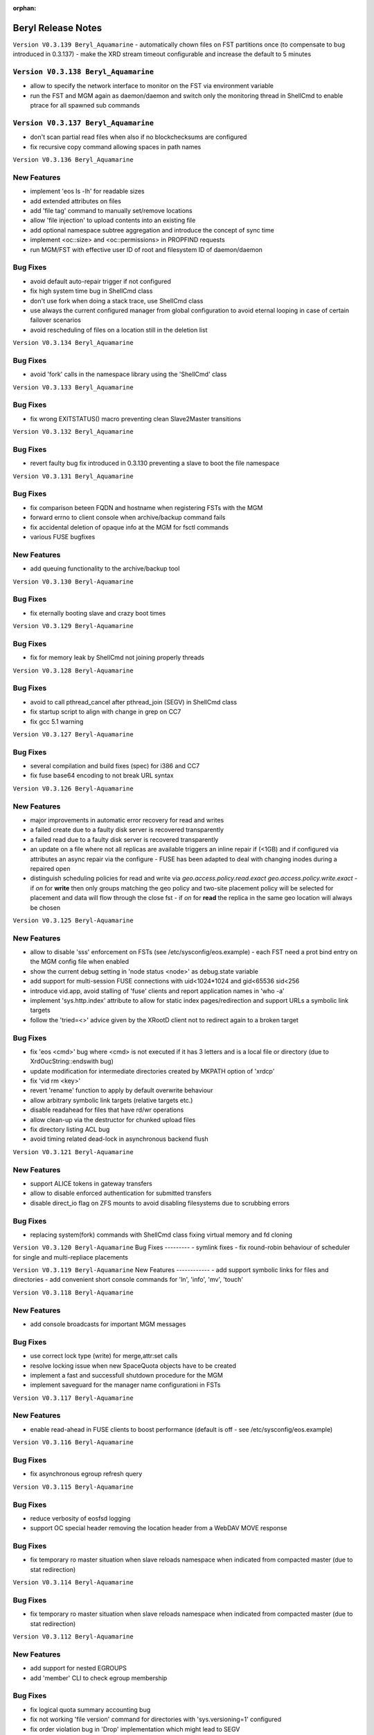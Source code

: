 :orphan:

.. highlight:: rst

.. index::
   single: Beryl(-Aquamarine)-Release

Beryl Release Notes
===================
``Version V0.3.139 Beryl_Aquamarine``
- automatically chown files on FST partitions once (to compensate to bug introduced in 0.3.137)
- make the XRD stream timeout configurable and increase the default to 5 minutes

``Version V0.3.138 Beryl_Aquamarine``
------------
- allow to specify the network interface to monitor on the FST via environment variable
- run the FST and MGM again as daemon/daemon and switch only the monitoring thread in ShellCmd to enable ptrace for all spawned sub commands

``Version V0.3.137 Beryl_Aquamarine``
------------
- don't scan partial read files when also if no blockchecksums are configured
- fix recursive copy command allowing spaces in path names

``Version V0.3.136 Beryl_Aquamarine``

New Features
------------
- implement 'eos ls -lh' for readable sizes
- add extended attributes on files
- add 'file tag' command to manually set/remove locations
- allow 'file injection' to upload contents into an existing file
- add optional namespace subtree aggregation and introduce the concept of sync time
- implement <oc::size> and <oc::permissions> in PROPFIND requests
- run MGM/FST with effective user ID of root and filesystem ID of daemon/daemon


Bug Fixes
---------
- avoid default auto-repair trigger if not configured
- fix high system time bug in ShellCmd class 
- don't use fork when doing a stack trace, use ShellCmd class
- use always the current configured manager from global configuration to avoid eternal looping in case of certain failover scenarios
- avoid rescheduling of files on a location still in the deletion list

``Version V0.3.134 Beryl_Aquamarine``

Bug Fixes
---------
- avoid 'fork' calls in the namespace library using the 'ShellCmd' class

``Version V0.3.133 Beryl_Aquamarine``

Bug Fixes
---------
- fix wrong EXITSTATUS() macro preventing clean Slave2Master transitions

``Version V0.3.132 Beryl_Aquamarine``

Bug Fixes
---------
- revert faulty bug fix introduced in 0.3.130 preventing a slave to boot the file namespace

``Version V0.3.131 Beryl_Aquamarine``

Bug Fixes
---------
- fix comparison beteen FQDN and hostname when registering FSTs with the MGM
- forward errno to client console when archive/backup command fails
- fix accidental deletion of opaque info at the MGM for fsctl commands
- various FUSE bugfixes

New Features
------------
- add queuing functionality to the archive/backup tool

``Version V0.3.130 Beryl-Aquamarine``

Bug Fixes
---------
- fix eternally booting slave and crazy boot times

``Version V0.3.129 Beryl-Aquamarine``

Bug Fixes
---------
- fix for memory leak by ShellCmd not joining properly threads

``Version V0.3.128 Beryl-Aquamarine``

Bug Fixes
---------
- avoid to call pthread_cancel after pthread_join (SEGV) in ShellCmd class
- fix startup script to align with change in grep on CC7
- fix gcc 5.1 warning

``Version V0.3.127 Beryl-Aquamarine``

Bug Fixes
---------
- several compilation and build fixes (spec) for i386 and CC7
- fix fuse base64 encoding to not break URL syntax

``Version V0.3.126 Beryl-Aquamarine``

New Features
------------
- major improvements in automatic error recovery for read and writes
- a failed create due to a faulty disk server is recovered transparently
- a failed read due to a faulty disk server is recovered transparently
- an update on a file where not all replicas are available triggers an inline repair if (<1GB) and if configured via attributes an async repair via the configure - FUSE has been adapted to deal with changing inodes during a repaired open
- distinguish scheduling policies for read and write via `geo.access.policy.read.exact` `geo.access.policy.write.exact` - if `on` for **write** then only groups matching the geo policy and two-site placement policy will be selected for placement and data will flow through the close fst - if `on` for **read** the replica in the same geo location will always be chosen

``Version V0.3.125 Beryl-Aquamarine``

New Features
------------
- allow to disable 'sss' enforcement on FSTs (see /etc/sysconfig/eos.example) - each FST need a prot bind entry on the MGM config file when enabled
- show the current debug setting in 'node status <node>' as debug.state variable
- add support for multi-session FUSE connections with uid<1024*1024 and gid<65536 sid<256
- introduce vid.app, avoid stalling of 'fuse' clients and report application names in 'who -a'
- implement 'sys.http.index' attribute to allow for static index pages/redirection and support URLs a symbolic link targets
- follow the 'tried=<>' advice given by the XRootD client not to redirect again to a broken target

Bug Fixes
---------
- fix 'eos <cmd>' bug where <cmd> is not executed if it has 3 letters and is a local file or directory (due to XrdOucString::endswith bug)
- update modification for intermediate directories created by MKPATH option of 'xrdcp'
- fix 'vid rm <key>'
- revert 'rename' function to apply by default overwrite behaviour
- allow arbitrary symbolic link targets (relative targets etc.)
- disable readahead for files that have rd/wr operations
- allow clean-up via the destructor for chunked upload files
- fix directory listing ACL bug
- avoid timing related dead-lock in asynchronous backend flush

``Version V0.3.121 Beryl-Aquamarine``

New Features
------------
- support ALICE tokens in gateway transfers
- allow to disable enforced authentication for submitted transfers
- disable direct_io flag on ZFS mounts to avoid disabling filesystems due to scrubbing errors

Bug Fixes
---------
- replacing system(fork) commands with ShellCmd class fixing virtual memory and fd cloning

``Version V0.3.120 Beryl-Aquamarine``
Bug Fixes
---------
- symlink fixes
- fix round-robin behaviour of scheduler for single and multi-repliace placements

``Version V0.3.119 Beryl-Aquamarine``
New Features
------------
- add support symbolic links for files and directories
- add convenient short console commands for 'ln', 'info', 'mv', 'touch'

``Version V0.3.118 Beryl-Aquamarine``

New Features
------------
- add console broadcasts for important MGM messages

Bug Fixes
---------

- use correct lock type (write) for merge,attr:set calls
- resolve locking issue when new SpaceQuota objects have to be created
- implement a fast and successfull shutdown procedure for the MGM
- implement saveguard for the manager name configurationi in FSTs

``Version V0.3.117 Beryl-Aquamarine``

New Features
------------
- enable read-ahead in FUSE clients to boost performance (default is off - see /etc/sysconfig/eos.example)


``Version V0.3.116 Beryl-Aquamarine``

Bug Fixes
---------
- fix asynchronous egroup refresh query

``Version V0.3.115 Beryl-Aquamarine``

Bug Fixes
---------
- reduce verbosity of eosfsd logging
- support OC special header removing the location header from a WebDAV MOVE response

Bug Fixes
---------
- fix temporary ro master situation when slave reloads namespace when indicated from compacted master (due to stat redirection)

``Version V0.3.114 Beryl-Aquamarine``

Bug Fixes
---------
- fix temporary ro master situation when slave reloads namespace when indicated from compacted master (due to stat redirection)

``Version V0.3.112 Beryl-Aquamarine``

New Features
------------

- add support for nested EGROUPS
- add 'member' CLI to check egroup membership

Bug Fixes
---------
- fix logical quota summary accounting bug
- fix not working 'file version' command for directories with 'sys.versioning=1' configured
- fix order violation bug in 'Drop' implementation which might lead to SEGV

``Version V0.3.111 Beryl-Aquamarine``

Bug Fixes
---------
- redirect "file versions' to the master

``Version V0.3.110 Beryl-Aquamarine``

Bug Fixes
---------
- fix copy constructor of ContainerMD impacting slave following (hiding directory contents on slave)
- fix temp std::string assignment bugs reported by valgrind

``Version V0.3.109 Beryl-Aquamarine``

Bug Fixes
---------
- fix timed read/write locks to use absolute times

``Version V0.3.108 Beryl-Aquamarine``

Bug Fixes
---------
- update Drain/Balancer configuration atleast every minute to allow following master/slave failover and slot reconfiguration

New Features
------------
- support for OC-Checksum field in GET/PUT requests

``Version V0.3.107 Beryl-Aquamarine``

New Features
------------
- support for secondary group evaluation in ACLs (enable secondary groups via /etc/sysonfig/eos:export EOS_SECONDARY_GROUPS=1

``Version V0.3.106 Beryl-Aquamarine``

Bug Fixes
---------
- update MIME types to reflect most recent mappings for office types

``Version V0.3.104 Beryl-Aquamarine``

Bug Fixes
---------
- fix custom namespace parsing for PROPPATCH requests
- allow 'eos cp' to copy files/dirs with $
- fix missing unlock of quota mutex in error return path
- fix mutex inversion in STATLS function

``Version V0.3.102 Beryl-Aquamarine``

Bug Fixes
---------
- fix 'attr' get' function if no attribute links are used
- use '_attr_ls' consistently instead of directy namespace map (to enable links everywhere)
- fix PROPPATCH response to be 'multi-status' 207

``Version V0.3.101 Beryl-Aquamarine``

Bug Fixes
---------
- avoid negative sleep times in scrub loops induced by very slow disks
- apply ANDROID patch for chunked uploads only if 'cbox-chunked-android-issue-900' special header has been added by NGINX proxy
- make MIME type detection case-insensitive

``Version V0.3.100 Beryl-Aquamarine``

New Features
------------
- add online compaction for directories selectable via 'ns compact' (see help)
- support for symbolic attributes 'attr link', 'attr unlink', 'attr fold' to reduce directory memory footprint

Bug Fixes
---------
- fix bug leading to wrong dual master detection after online compaction was running on the master

``Version V0.3.99 Beryl-Aquamarine``

New Features
------------
- allow 'sys.owner.auth=*' to have sticky uid/gids for such directories
- new FST proxy redirection to send file IO through a proxy frontend
- recursive 'rm -r' protection in fuse
- add MIME type suffix detection

Bug Fixes
---------
- remove PrivGuards from Transfer cmds enabling krb5/x509 delegation
- fix HTTP return codes for Put and Range Requests

``Version V0.3.97 Beryl-Aquamarine``

New Features
------------
- forbid 'rm -r' & 'rm -rf' on a predefined tree deepness

Bug Fixes
---------
- various fixes in archive daemon
- improve speed of HTTP HEAD requests with trailing /
- store proxy and client identity properly in VID structure

``Version V0.3.96 Beryl-Aquamarine``

Bug Fixes
---------
- fix -1 bug in 'chown'

New Features
------------
- add dummy responses for LOCK,UNLOCK,PROPPATCH enabling OSX & Windows WebDAV clients
- allow to modifiy only group ownership in chown

``Version V0.3.95 Beryl-Aquamarine``

Bug Fixes
---------
- balancing: seal '&' in capabilities
- draining: seal '&' in capabilities
- encode all '&' in meta data synchronization
- propagate 'disableChecksum' to all replicas during chunked uploads
- make 'console log' e.g. /var/log/eos/mgm/error.log working again
- fix substantial memory leak in PUT requests on FSTs
- fix 's3' lower-case headers
- disable 'delete-on-close & repair-on-close' for chunked uploads to allow for single chunk retry
- fix '\n' encoding for FUSE listing
- require 'targetsize' in standard HTTP PUT
- fix documentation of attributes for max/minsize in 'attr help'
- fix sealing of empty checksum FMD info
- fix double mapping of propfind requests
- enable re-entrant https mapping as required by HTTPS Webdav gateways
- fix JSON format for fsck reports
- swap HTTP/ROOT share url
- fix return codes for chunked uploads for cases like no quota etc.
- add 'open' serialization for identical file paths to avoid open errors using HTTP protocol
- don't send redirect on FST put's to avoid incomplete files
- fix missing targetsize for standard oc PUTs to avoid acceptance of incomplete files
- fix and use atomic CLOEXEC flag in various places
- add PAM module to NGINX
- fix PUT error handling (will break connection for all errors happening after 100-continue on FST)
- various improvements to backup functionality
- enforce order in chunked uploads
- disable scanning of w-open files
- fix 'geotag' client mapping
- fix 'recycle restore' for overlapping file/directory keys
- advertise MKCOL,PUT in OPTIONS for WebDAV write access
- fix SEGV due to illegal mtime settings for HTTP GETs
- fix copy constructor of Container objects

New Features
------------
- 'find --purge atomic' to clean-up atomic left-over garbage
- allow 'file check fxid:.... | fid:...'
- add 'recycle config --ratio < 0 .. 1.0 >' to set a threadshold based keep ratio in the recycle bin

``Version V0.3.75 Beryl-Aquamarine``

- add support for archive interface to stage-out and migrate a frozen subtree in the namespace to any XRootD enabled archive storage

``Version V0.3.57 Beryl``

New Features
------------
- adding libmicrohttpd build directory
- support threadpool with EPOLL for embedded http server

Bug Fixes
---------
- balancing: was never starting
- scheduler: was skipping scheduling group when one node >95% network-out loaded
- nginx: don't forward PUT payload to MGM
- microhttpd: fix virtual memory leaking due to fragmentation
- http: let HTTP clients see errors on PUT

``Version V0.3.53 Beryl``

New Features
------------
- [webdav] add possibility to exclude directory syncs via 'sys.allow.oc.sync'
- [webdav] add support to do path replacments provdided by two special header flosg CBOX_CLIENT_MAPPING & CBOX_SERVER_MAPPING

``Version V0.3.51 Beryl``

Bug Fixes
---------
- fix gdb stacktrace getting stuck if too much output is produced - stacktrace is stored in /var/eos/md/stacktrace and then reported back into the log
- fix wrong network traffic variable used in the scheduling implementation (used always 0 instead of real traffic)

``Version V0.3.49 Beryl``

Bug Fixes
---------
- rename: allow whitespace names, fix subpath check, fix encofing in HTTP move
- various HTTP/DAV related return code fixes

Consolidation
-------------
- the 'eos' shell by default does not run in 'pipe mode' e.g. no background agent

New Features
------------
- allow FUSE_OPT in /etc/sysconfig/eos e.g. to set a FUSE mount read-only use export FUSE_OPT="ro"
- enable MacOSX build and add packing script for DMG

``Version V0.3.47 Beryl``

Bug Fixes
---------
- bugfixes in HTTP daemon configuration/startup
- many bugfixes for owncloud/atomic/version support
- many bugfixes for mutex order violations
- fix BUG in FUSE making the mount hang easily
- fix BUG in FUSE showing alternating mtimes and showing stale directory listings
- fix BUG in stalling drain/balance
- fix BUG in drain reset
- fix FD leak in Master
- add monitor lock to getpwXXX calls to deal with SSSD dead-lock on SLC6
- disable FMD size/checksum checks for RAIN files

Consolidation
-------------
- FST don't clean-up transactions if their replica is registered in the MGM
- make all HTTP header tags case-insensitive
- HEAD becomes a light-weight operation on large directories
- new unit tests for owncloud/atomic/version support
- improve 'quota ls' performance and bypass uid/gid translations as much as possible
- avoid lock contention in uid/gid translations
- limit the 'gdb' stack trace to maximum 120s to avoid service lock-up in case of a stuck GDB process
- FST never give up in calling a manager for errors allowing a retry

New Features
------------
- update 'eos-deploy' to be able to install from beryl, beryl-testing, aquamarine and citrine YUM repositories
- adjust 'file adjustreplica' and 'file verify' for RAIN files (file verify made RAIN file inaccessible)
- extend 'space reset' command

``Version V0.3.37 Beryl``

- add support for Owncloud chunked upload
- add support for immutable namespace directories
- fix drain/balancing stalls
- fix memory leak introcuded by asynchronous XrdCl messaging
- fix node/fs/group unregistering bug
- make atomic uploads and versioning real 'atomic' operations (no visible state gap between target file exchange)
- add 'file versions' command to show and recall a previous version
- fix tight thread locking delaying start-up

``Version V0.3.35``

Bug Fixes
---------

- modify behaviour on FST commit timeouts - cleanup transaction and keep the replica to avoid unacknowledged commits (replica loss)
- fix output of 'vst ls --io'
- add option 'vst --upd target --self' to publish only the local instance VST statistics to InfluxDB

``Version V0.3.34``

New Features
------------
- add global VST monitoring support - by default all running EOS instances are visible with some basic parameters using the 'vst' command
- add support to feed VST informatino using UDP into InfluxDB for vizualisation with Grafana
- add global-mq config file to run a global VST broker
- support 'mtime' propagation as needed by OwnCloud sync client to optimize the sync process
- better support OwnCloud sync clients
- restrict OwnCloud sync tree requiring 'sys.allow.oc.sync=1' on the entry directory
- add support for atomic file uploads - files are visible with the target name when they are complete - disabled for FUSE
- support LDAP authentication (basic HTTP authentication) in NGINX proxy on port 4443 (by default)
- add 'file info' command for directories
- implement 'fsck repair --adjust-replica-nodrop' for safe repair (nothing get's removed - only added)
- allow 'grep'-like functionality in 'fs ls' commands
- support encoding models like UTF-8 (set export EOS_UTF8=1 in /etc/sysconfig/eos)
- accept any checksum configuration in 'xrootd.chksum' config file

Consolidation
-------------
- FUSE (cache) refactoring & FUSE unit tests
- send all 'monitoring'-like messages purely in async mode (not waiting) for any response e.g. all shared hash states

Bug Fixes
---------
- fix PWD mapping for names starting with numbers
- fix Windows compliance for WebDAV implementation (allprop request)
- fix iterator issue in GeoBalancer and GroupBalancer
- fix balancing starvation bug
- fix 'range requests' in HTTP implementation
- fix embedded HTTP server configuration (thread-per-client model using poll)
- fix S3 escaping for signature checks (make Cyberduck compatible)

``Version V0.3.28``

New Features
------------
- allow FUSE mounts against Master and Slave MGM implementing a new stat function and mkdir/create returning the new inode numbers
- add ETAG to FST GET & PUT requests
- allow to 'grep' for several view objects in fs,node,group,space ls function

Consolidation
-------------
- improve/fix master/slave failover behaviour
- display the correct boot state during slave startup
- improve stack trace to extract responsible stacktrace thread and print again in the end of a log file
- let hotfile display files age and expire
- don't allow to remove nodes which are currently sending heartbeats or have not drained filesystems

Bug Fixes
---------
- fix leak in HTTP access leaving files open
- fix krb5 keytab permission for xrootd 3.3.6-CERN and eos-deploy
- fix sync startup in Slave2Master transition


``Version V0.3.25``

New Features
------------
- allow to match hostnames in VID interface for gateway machines e.g. vid add gateway lxplus* https
- broadcast hotfile list per filesystem to the MGM and add interface to this list via ``io ns -f``
- use inode+checksum for file ETAGs in HTTP, otherwise inode+mtime time - for directories use inode+mtime
- add support for file versioning using attribute ``sys.versioning`` or via shell interface ``file version ..``
- make ApMon more flexible to match individual mountpoints via environment match variable ``APMON_STORAGEPATH`` (try df | grep $APMON_STORAGEPATH).
- eos-deploy script is added to the repository allowing RPM installation of (possibly ALICE enabled) EOS instances with a dual MGM and multi FST setup via a single command
- allow to list files at risk/offline via ``fs status -l <fs-id>``

Consolidation
-------------
- add space reset to documentation
- add release notes to documentation
- restrict daemon account to read everything but no write permission
- propagate ban/unban/sudo setting from Master to Slave MGM
- map the root user on a shared FUSE mount to daemon
- delete space,group,node objects if they contained no filesystem when rm is issued on them
- add space/group/node create/delete tests
- make krb5 keytab file accessible to EOS MGM (required by XROOTD 3.6/CERN and 4.0)
- allow for new TPC protocol where destination's open arrives before the source TPC key is deposited
- use xrdfs in eos-instance-test instead of xrd
- add a check for missing fusermount execution permissions to the user FUSE daemon eosfsd
- add an explicit message to the MGM log AFTER a file is successfully deleted
- allow to select user and group ID as user and group names e.g. user foo and group bar ``eos -b foo bar``
- add the node information given by ``ls --sys`` to the monitoring output ``ls -m``

Bug Fixes
---------
- make krb5 keytab file accessible to EOS MGM
- fix lock from rw to wr-lock when a space/node group is defined or created
- fix boradcasting and value application on slave filesystem view
- add the eos-test RPM to the MGM installation done via eos-deploy
- fix path reparsing for .. to allow filenames like ..myfile
- use path filter function in the Attr shell interface to support attr ls . etc.
- make RAIN recovery/draining usable
- forbid renaming of a directory into an existing file
- add browse permission of local drop box directory
- if no strong auth is available use sss authentication in transfer jobs
- remove two obsolete tests from eos-instance-test and add bc to RPM dependency of eos-test
- fix eos-uninstall script
- don't block slave/master transitions if eosha is enabled
- start recycle thread only when the namespace is fully booted
